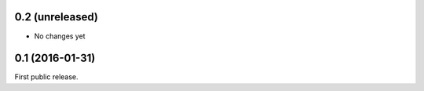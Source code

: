 0.2 (unreleased)
----------------

- No changes yet


0.1 (2016-01-31)
----------------

First public release.

